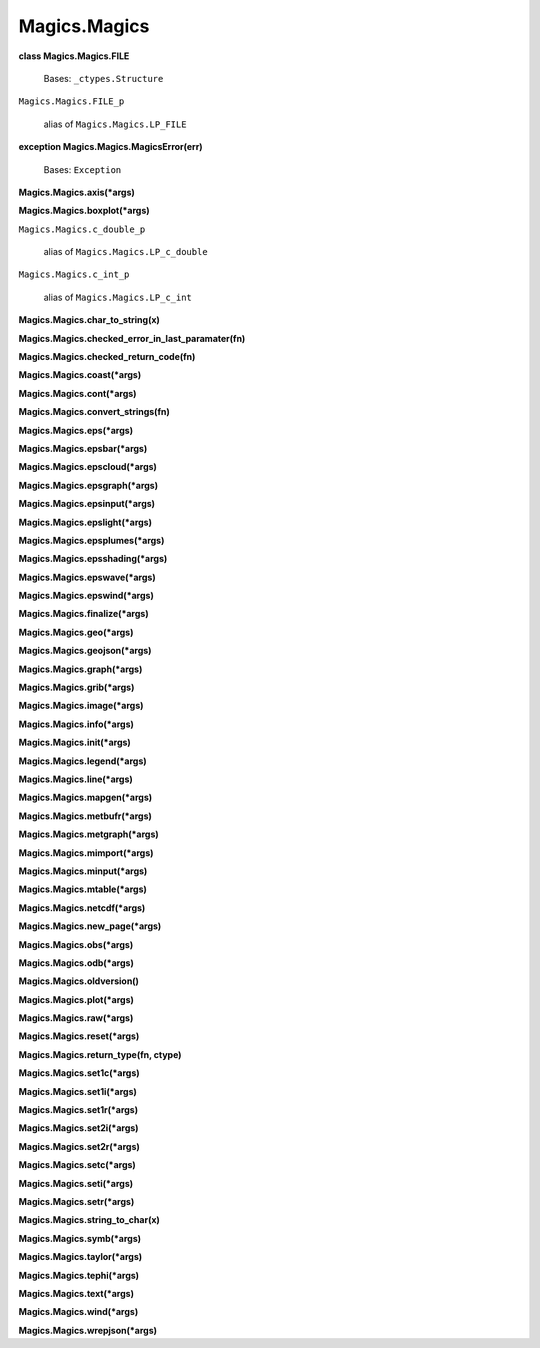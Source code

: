 
Magics.Magics
*************

**class Magics.Magics.FILE**

   Bases: ``_ctypes.Structure``

``Magics.Magics.FILE_p``

   alias of ``Magics.Magics.LP_FILE``

**exception Magics.Magics.MagicsError(err)**

   Bases: ``Exception``

**Magics.Magics.axis(*args)**

**Magics.Magics.boxplot(*args)**

``Magics.Magics.c_double_p``

   alias of ``Magics.Magics.LP_c_double``

``Magics.Magics.c_int_p``

   alias of ``Magics.Magics.LP_c_int``

**Magics.Magics.char_to_string(x)**

**Magics.Magics.checked_error_in_last_paramater(fn)**

**Magics.Magics.checked_return_code(fn)**

**Magics.Magics.coast(*args)**

**Magics.Magics.cont(*args)**

**Magics.Magics.convert_strings(fn)**

**Magics.Magics.eps(*args)**

**Magics.Magics.epsbar(*args)**

**Magics.Magics.epscloud(*args)**

**Magics.Magics.epsgraph(*args)**

**Magics.Magics.epsinput(*args)**

**Magics.Magics.epslight(*args)**

**Magics.Magics.epsplumes(*args)**

**Magics.Magics.epsshading(*args)**

**Magics.Magics.epswave(*args)**

**Magics.Magics.epswind(*args)**

**Magics.Magics.finalize(*args)**

**Magics.Magics.geo(*args)**

**Magics.Magics.geojson(*args)**

**Magics.Magics.graph(*args)**

**Magics.Magics.grib(*args)**

**Magics.Magics.image(*args)**

**Magics.Magics.info(*args)**

**Magics.Magics.init(*args)**

**Magics.Magics.legend(*args)**

**Magics.Magics.line(*args)**

**Magics.Magics.mapgen(*args)**

**Magics.Magics.metbufr(*args)**

**Magics.Magics.metgraph(*args)**

**Magics.Magics.mimport(*args)**

**Magics.Magics.minput(*args)**

**Magics.Magics.mtable(*args)**

**Magics.Magics.netcdf(*args)**

**Magics.Magics.new_page(*args)**

**Magics.Magics.obs(*args)**

**Magics.Magics.odb(*args)**

**Magics.Magics.oldversion()**

**Magics.Magics.plot(*args)**

**Magics.Magics.raw(*args)**

**Magics.Magics.reset(*args)**

**Magics.Magics.return_type(fn, ctype)**

**Magics.Magics.set1c(*args)**

**Magics.Magics.set1i(*args)**

**Magics.Magics.set1r(*args)**

**Magics.Magics.set2i(*args)**

**Magics.Magics.set2r(*args)**

**Magics.Magics.setc(*args)**

**Magics.Magics.seti(*args)**

**Magics.Magics.setr(*args)**

**Magics.Magics.string_to_char(x)**

**Magics.Magics.symb(*args)**

**Magics.Magics.taylor(*args)**

**Magics.Magics.tephi(*args)**

**Magics.Magics.text(*args)**

**Magics.Magics.wind(*args)**

**Magics.Magics.wrepjson(*args)**
